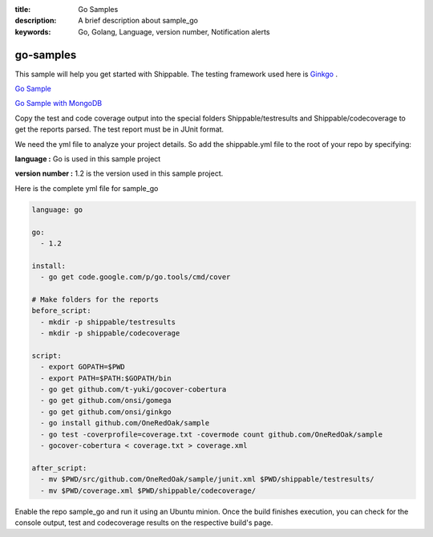 :title: Go Samples
:description: A brief description about sample_go
:keywords: Go, Golang, Language, version number, Notification alerts

.. _go:

go-samples
=============
 
This sample will help you get started with Shippable. The testing framework used here is
`Ginkgo <http://onsi.github.io/ginkgo/>`_ .

`Go Sample <https://github.com/Shippable/sample_go>`_

`Go Sample with MongoDB <https://github.com/Shippable/sample_go_mongo>`_

Copy the test and code coverage output into the special folders Shippable/testresults and Shippable/codecoverage to get the reports parsed. The test report must be in JUnit format.

We need the yml file to analyze your project details. So add the shippable.yml file to the root of your repo by specifying:

**language :** Go is used in this sample project

**version number :** 1.2 is the version used in this sample project.


Here is the complete yml file for sample_go

.. code-block:: bash

	language: go

	go:
	  - 1.2

	install:
	  - go get code.google.com/p/go.tools/cmd/cover

	# Make folders for the reports
	before_script:
	  - mkdir -p shippable/testresults
	  - mkdir -p shippable/codecoverage

	script:
	  - export GOPATH=$PWD
	  - export PATH=$PATH:$GOPATH/bin
	  - go get github.com/t-yuki/gocover-cobertura
	  - go get github.com/onsi/gomega
	  - go get github.com/onsi/ginkgo
	  - go install github.com/OneRedOak/sample
	  - go test -coverprofile=coverage.txt -covermode count github.com/OneRedOak/sample
	  - gocover-cobertura < coverage.txt > coverage.xml

	after_script:
	  - mv $PWD/src/github.com/OneRedOak/sample/junit.xml $PWD/shippable/testresults/
	  - mv $PWD/coverage.xml $PWD/shippable/codecoverage/

Enable the repo sample_go and run it using an Ubuntu minion. Once the build finishes execution, you can check for the console output, test and codecoverage results on the respective build's page.

